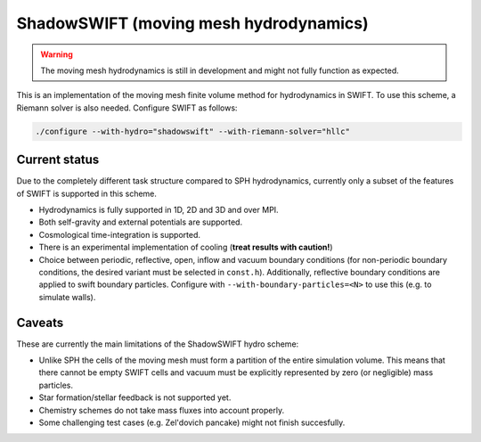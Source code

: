 .. ShadowSWIFT (Moving mesh hydrodynamics)
   Yolan Uyttenhove September 2023

ShadowSWIFT (moving mesh hydrodynamics)
=======================================

.. warning::
    The moving mesh hydrodynamics is still in development and might not fully function as expected.

This is an implementation of the moving mesh finite volume method for hydrodynamics in SWIFT.
To use this scheme, a Riemann solver is also needed. Configure SWIFT as follows:

.. code-block:: bash

    ./configure --with-hydro="shadowswift" --with-riemann-solver="hllc"


Current status
~~~~~~~~~~~~~~

Due to the completely different task structure compared to SPH hydrodynamics, currently only a subset of the features of
SWIFT is supported in this scheme.

-   Hydrodynamics is fully supported in 1D, 2D and 3D and over MPI.

-   Both self-gravity and external potentials are supported.

-   Cosmological time-integration is supported.

-   There is an experimental implementation of cooling (**treat results with caution!**)

-   Choice between periodic, reflective, open, inflow and vacuum boundary conditions (for non-periodic boundary
    conditions, the desired variant must be selected in ``const.h``). Additionally, reflective boundary conditions
    are applied to swift boundary particles. Configure with ``--with-boundary-particles=<N>`` to use this (e.g. to
    simulate walls).


Caveats
~~~~~~~
These are currently the main limitations of the ShadowSWIFT hydro scheme:

-   Unlike SPH the cells of the moving mesh must form a partition of the entire simulation volume. This means that there
    cannot be empty SWIFT cells and vacuum must be explicitly represented by zero (or negligible) mass particles.
-   Star formation/stellar feedback is not supported yet.
-   Chemistry schemes do not take mass fluxes into account properly.
-   Some challenging test cases (e.g. Zel'dovich pancake) might not finish succesfully.
